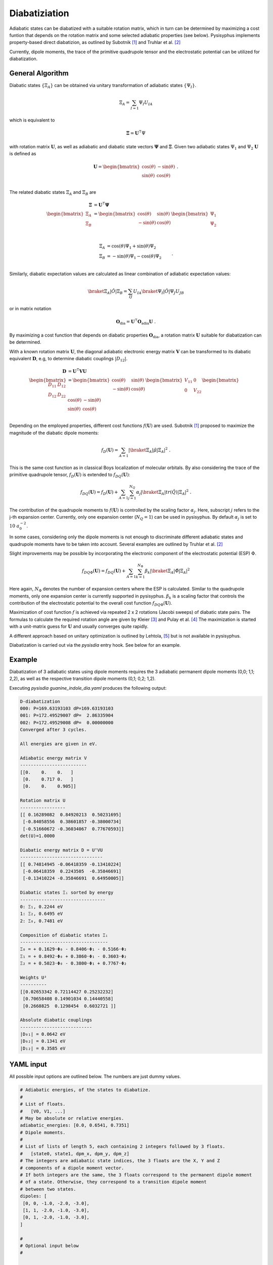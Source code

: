 Diabatiziation
**************

Adiabatic states can be diabatized with a suitable rotation matrix, which in turn can be
determined by maximizing a cost funtion that depends on the rotation matrix and some selected
adiabatic properties (see below).
Pysisyphus implements property-based direct diabatizion, as outlined
by Subotnik [#subotnikBoys]_ and Truhlar et al. [#truhlarDQ]_

Currently, dipole moments, the trace of the primitive quadrupole tensor and
the electrostatic potential can be utilized for diabatization.

General Algorithm
-----------------

Diabatic states :math:`\{\Xi_A\}` can be obtained via unitary transformation
of adiabatic states :math:`\{\Psi_I\}`.

.. math::

   \Xi_A = \sum_{I=1} \Psi_I U_{IA}

which is equivalent to

.. math::

   \mathbf{\Xi} = \mathbf{U}^\intercal \Psi

with rotation matrix :math:`\mathbf{U}`, as well as adiabatic and diabatic
state vectors :math:`\mathbf{\Psi}` and :math:`\mathbf{\Xi}`.
Given two adiabatic states :math:`\Psi_1` and :math:`\Psi_2` :math:`\mathbf{U}`
is defined as

.. math::

   \mathbf{U} = \begin{bmatrix}
        \cos(\theta) & -\sin(\theta) \\
        \sin(\theta) & \cos(\theta) \\
    \end{bmatrix} ~ .

The related diabatic states :math:`\Xi_A` and :math:`\Xi_B` are

.. math::

   \begin{align}
     \mathbf{\Xi} &= \mathbf{U}^\intercal \mathbf{\Psi} \\
   \begin{bmatrix}
   \Xi_A \\
   \Xi_B \\
   \end{bmatrix} &= \begin{bmatrix}
        \cos(\theta) & \sin(\theta) \\
        -\sin(\theta) & \cos(\theta) \\
    \end{bmatrix}
   \begin{bmatrix}
   \Psi_1 \\
   \Psi_2 \\
   \end{bmatrix} \\
   \end{align}

.. math::
   \begin{align}
       \Xi_A &= \cos(\theta) \Psi_1 + \sin(\theta) \Psi_2 \\
       \Xi_B &= -\sin(\theta) \Psi_1 - \cos(\theta) \Psi_2 \\
   \end{align} ~ .

Similarly, diabatic expectation values are calculated as linear combination of
adiabatic expectation values:

.. math::
   \braket{\Xi_A | \hat{O} | \Xi_B} = \sum_{IJ} U_{IA} \braket{\Psi_I | \hat{O} | \Psi_J} U_{JB}

or in matrix notation

.. math::
   \mathbf{O}_\mathrm{dia} = \mathbf{U}^\intercal \mathbf{O}_\mathrm{adia} \mathbf{U} ~ .

By maximizing a cost function that depends on diabatic properties :math:`\mathbf{O}_\mathrm{dia}`,
a rotation matrix :math:`\mathbf{U}` suitable for diabatization can be determined.

With a known rotation matrix :math:`\mathbf{U}`, the diagonal adiabatic electronic energy
matrix :math:`\mathbf{V}` can be transformed to its diabatic equivalent :math:`\mathbf{D}`,
e.g, to determine diabatic couplings :math:`|D_{12}|`.

.. math::
   \begin{align}
     \mathbf{D} &= \mathbf{U}^\intercal \mathbf{V} \mathbf{U} \\
   \begin{bmatrix}
        D_{11} & D_{12} \\
        D_{12} & D_{22} \\
    \end{bmatrix}
    &= \begin{bmatrix}
        \cos(\theta) & \sin(\theta) \\
        -\sin(\theta) & \cos(\theta) \\
    \end{bmatrix}
   \begin{bmatrix}
        V_{11} & 0 \\
        0 & V_{22} \\
    \end{bmatrix}
   \begin{bmatrix}
        \cos(\theta) & -\sin(\theta) \\
        \sin(\theta) & \cos(\theta) \\
    \end{bmatrix}
   \end{align}

Depending on the employed properties, different cost functions :math:`f(\mathbf{U})` are used.
Subotnik [#subotnikBoys]_  proposed to maximize the magnitude of the diabatic dipole moments:

.. math::
   f_D(\mathbf{U}) = \sum_{A=1} |\braket{\Xi_A | \hat{\mu} | \Xi_A}|^2 ~ .

This is the same cost function as in classical Boys localization of molecular orbitals.
By also considering the trace of the primitive quadrupole tensor, :math:`f_D(\mathbf{U})`
is extended to :math:`f_{DQ}(\mathbf{U})`:

.. math::
   f_{DQ}(\mathbf{U}) = f_D(\mathbf{U})
    + \sum_{A=1} \sum_{j=1}^{N_Q} \alpha_j | \braket{\Xi_A | tr(\hat{Q}) | \Xi_A} |^2 ~ .

The contribution of the quadrupole moments to :math:`f(\mathbf{U})` is controlled by the
scaling factor :math:`\alpha_j`. Here, subscript :math:`j` refers to the j-th expansion
center. Currently, only one expansion center (:math:`N_Q = 1`) can be used in pysisyphus.
By default :math:`\alpha_j` is set to :math:`10 ~ a_0^{-2}`.

In some cases, considering only the dipole moments is not enough to discriminate different
adiabatic states and quadrupole moments have to be taken into account. Several examples are
outlined by Truhlar et al. [#truhlarDQ]_

Slight improvements may be possible by incorporating the electronic component of the
electrostatic potential (ESP) :math:`\Phi`.

.. math::
   f_{DQ\Phi}(\mathbf{U}) = f_{DQ}(\mathbf{U})
    + \sum_{A=1} \sum_{k=1}^{N_\Phi} \beta_k | \braket{\Xi_A | \hat{\Phi} | \Xi_A} |^2

Here again, :math:`N_\Phi` denotes the number of expansion centers where the ESP
is calculated. Similar to the quadrupole moments, only one expansion center is currently
supported in pysisyphus.
:math:`\beta_k` is a scaling factor that controls the contribution of the electrostatic
potential to the overall cost function :math:`f_{DQ\Phi}(\mathbf{U})`.

Maximization of cost function :math:`f` is achieved via repeated 2 x 2 rotations
(Jacobi sweeps) of diabatic state pairs. The formulas to calculate
the required rotation angle are given by Kleier [#kleierOpt]_ and Pulay et al. [#pulayOpt]_
The maximization is started with a unit-matrix guess for :math:`\mathbf{U}` and usually
converges quite rapidly.

A different approach based on unitary optimization is outlined
by Lehtola, [#lehtolaUnitary]_ but is not available in pysisyphus.


Diabatization is carried out via the `pysisdia` entry hook. See below for an example.

Example
-------

Diabatization of 3 adiabatic states using dipole moments requires the 3 adiabatic
permanent dipole moments (0,0; 1,1; 2,2), as well as the respective transition
dipole moments (0,1; 0,2; 1,2).

.. literalinclude :: ../tests/test_diabatization/guanine_indole_dia.yaml
   :language: yaml
   :caption:

Executing `pysisdia guanine_indole_dia.yaml` produces the following output:

.. code::

    D-diabatization
    000: P=169.63193103 dP=169.63193103
    001: P=172.49529007 dP=  2.86335904
    002: P=172.49529008 dP=  0.00000000
    Converged after 3 cycles.

    All energies are given in eV.

    Adiabatic energy matrix V
    -------------------------
    [[0.    0.    0.   ]
     [0.    0.717 0.   ]
     [0.    0.    0.905]]

    Rotation matrix U
    -----------------
    [[ 0.16289082  0.84920213  0.50231695]
     [-0.84058556  0.38601857 -0.38000734]
     [-0.51660672 -0.36034067  0.77670593]]
    det(U)=1.0000

    Diabatic energy matrix D = UᵀVU
    -------------------------------
    [[ 0.74814945 -0.06418359 -0.13410224]
     [-0.06418359  0.2243505  -0.35846691]
     [-0.13410224 -0.35846691  0.64950005]]

    Diabatic states Ξᵢ sorted by energy
    --------------------------------
    0: Ξ₁, 0.2244 eV
    1: Ξ₂, 0.6495 eV
    2: Ξ₀, 0.7481 eV

    Composition of diabatic states Ξᵢ
    ---------------------------------
    Ξ₀ = + 0.1629·Φ₀ - 0.8406·Φ₁ - 0.5166·Φ₂
    Ξ₁ = + 0.8492·Φ₀ + 0.3860·Φ₁ - 0.3603·Φ₂
    Ξ₂ = + 0.5023·Φ₀ - 0.3800·Φ₁ + 0.7767·Φ₂

    Weights U²
    ----------
    [[0.02653342 0.72114427 0.25232232]
     [0.70658408 0.14901034 0.14440558]
     [0.2668825  0.1298454  0.6032721 ]]

    Absolute diabatic couplings
    ---------------------------
    |D₀₁| = 0.0642 eV
    |D₀₂| = 0.1341 eV
    |D₁₂| = 0.3585 eV

YAML input
----------

All possible input options are outlined below.
The numbers are just dummy values.

.. code:: yaml

    # Adiabatic energies, of the states to diabatize.
    #
    # List of floats.
    # 	[V0, V1, ...]
    # May be absolute or relative energies.
    adiabatic_energies: [0.0, 0.6541, 0.7351]
    # Dipole moments.
    #
    # List of lists of length 5, each containing 2 integers followed by 3 floats.
    # 	[state0, state1, dpm_x, dpm_y, dpm_z]
    # The integers are adiabatic state indices, the 3 floats are the X, Y and Z
    # components of a dipole moment vector.
    # If both integers are the same, the 3 floats correspond to the permanent dipole moment
    # of a state. Otherwise, they correspond to a transition dipole moment
    # between two states.
    dipoles: [
     [0, 0, -1.0, -2.0, -3.0],
     [1, 1, -2.0, -1.0, -3.0],
     [0, 1, -2.0, -1.0, -3.0],
    ]
     
    #
    # Optional input below
    #

    # Adiabatic state labels.
    #
    # List of strings.
    # 	[label1, label2, ...]
    # Must be of same length as adiabatic energies.
    adiabiatc_labels: [GS, LE, CT]
    # Energy unit.
    #
    # Literal["eV", "Eh"]
    unit: eV
    # Trace of primitive quadrupole moment tensor.
    #
    # List of lists of length 3, each containing 2 integers followed by 1 float.
    # 	[state0, state1, tr_qpm] = [state0, state1, (qpm_xx + qpm_yy + qpm_zz) 
    # The same comments as for the dipole moments apply.
    quadrupoles: [
     [0, 0, 1.0],
     [1, 1, -14.0],
     [0, 1, 33.0],
    ]
    # Quadrupole moment scaling factor alpha in 1/a₀².
    #
    # Float
    alpha: 10.0
    # Electronic component of electrostatic potential in au
    epots: [
     [0, 0.48],
     [1, 0.12],
    ]
    # Electrostatic potential scaling factor beta in a₀.
    #
    # Float
    beta: 1.0


.. [#subotnikBoys] https://doi.org/10.1063/1.3042233
.. [#truhlarDQ] https://doi.org/10.1063/1.4894472, https://doi.org/10.1063/1.4948728
.. [#kleierOpt] https://doi.org/10.1063/1.1681683
.. [#pulayOpt] https://doi.org/10.1002/jcc.540140615
.. [#lehtolaUnitary] https://doi.org/10.1021/ct400793q
